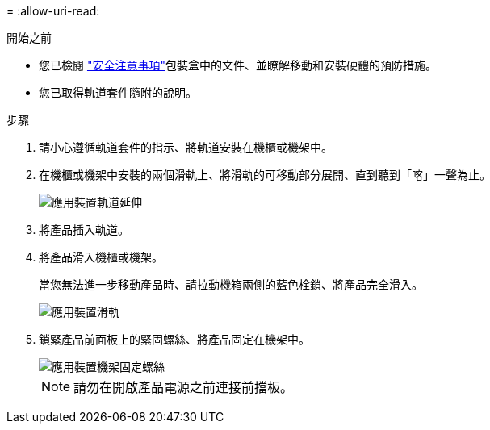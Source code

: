 = 
:allow-uri-read: 


.開始之前
* 您已檢閱 https://library.netapp.com/ecm/ecm_download_file/ECMP12475945["安全注意事項"^]包裝盒中的文件、並瞭解移動和安裝硬體的預防措施。
* 您已取得軌道套件隨附的說明。


.步驟
. 請小心遵循軌道套件的指示、將軌道安裝在機櫃或機架中。
. 在機櫃或機架中安裝的兩個滑軌上、將滑軌的可移動部分展開、直到聽到「喀」一聲為止。
+
image::../media/rails_extended_out.gif[應用裝置軌道延伸]

. 將產品插入軌道。
. 將產品滑入機櫃或機架。
+
當您無法進一步移動產品時、請拉動機箱兩側的藍色栓鎖、將產品完全滑入。

+
image::../media/sg6000_cn_rails_blue_button.gif[應用裝置滑軌]

. 鎖緊產品前面板上的緊固螺絲、將產品固定在機架中。
+
image::../media/sg6060_rack_retaining_screws.png[應用裝置機架固定螺絲]

+

NOTE: 請勿在開啟產品電源之前連接前擋板。


